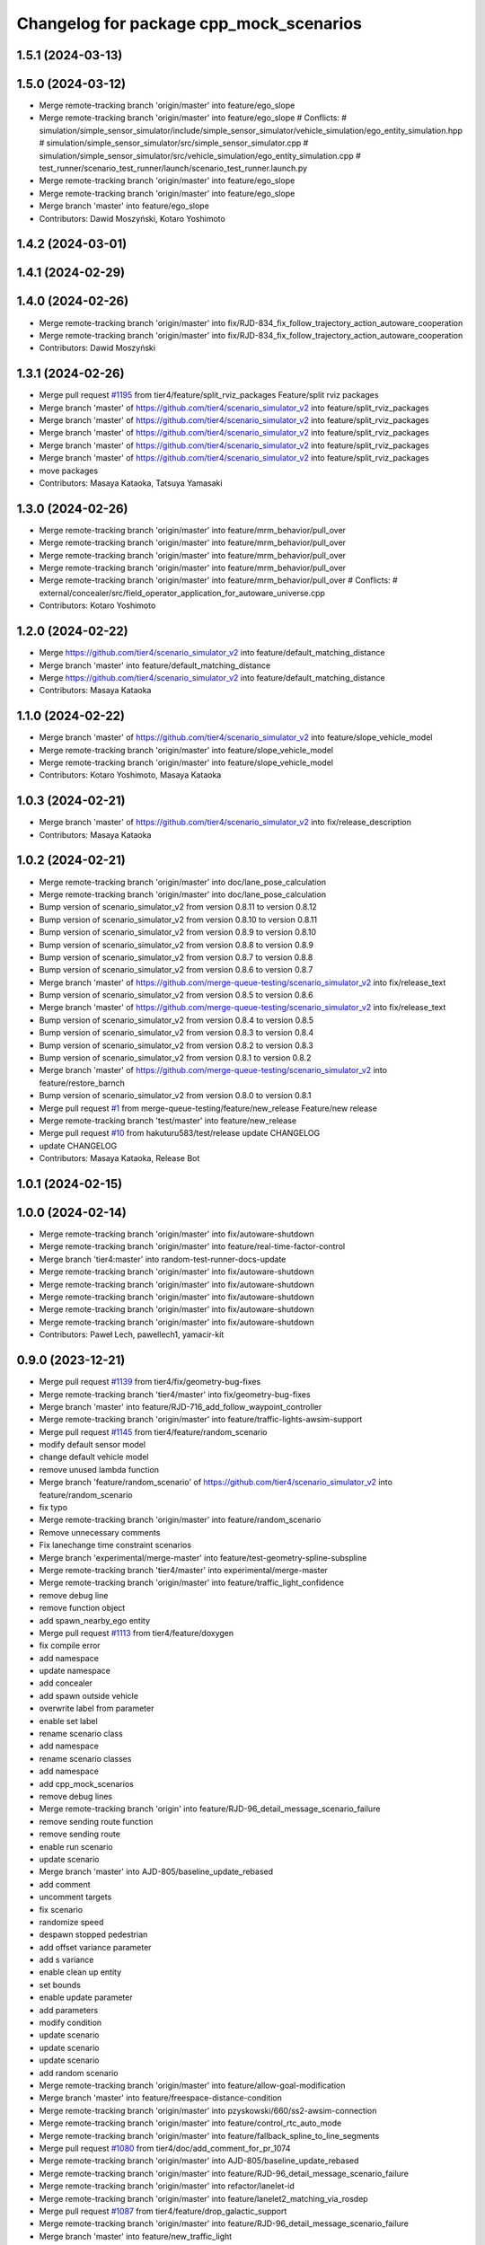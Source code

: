 ^^^^^^^^^^^^^^^^^^^^^^^^^^^^^^^^^^^^^^^^
Changelog for package cpp_mock_scenarios
^^^^^^^^^^^^^^^^^^^^^^^^^^^^^^^^^^^^^^^^

1.5.1 (2024-03-13)
------------------

1.5.0 (2024-03-12)
------------------
* Merge remote-tracking branch 'origin/master' into feature/ego_slope
* Merge remote-tracking branch 'origin/master' into feature/ego_slope
  # Conflicts:
  #	simulation/simple_sensor_simulator/include/simple_sensor_simulator/vehicle_simulation/ego_entity_simulation.hpp
  #	simulation/simple_sensor_simulator/src/simple_sensor_simulator.cpp
  #	simulation/simple_sensor_simulator/src/vehicle_simulation/ego_entity_simulation.cpp
  #	test_runner/scenario_test_runner/launch/scenario_test_runner.launch.py
* Merge remote-tracking branch 'origin/master' into feature/ego_slope
* Merge remote-tracking branch 'origin/master' into feature/ego_slope
* Merge branch 'master' into feature/ego_slope
* Contributors: Dawid Moszyński, Kotaro Yoshimoto

1.4.2 (2024-03-01)
------------------

1.4.1 (2024-02-29)
------------------

1.4.0 (2024-02-26)
------------------
* Merge remote-tracking branch 'origin/master' into fix/RJD-834_fix_follow_trajectory_action_autoware_cooperation
* Merge remote-tracking branch 'origin/master' into fix/RJD-834_fix_follow_trajectory_action_autoware_cooperation
* Contributors: Dawid Moszyński

1.3.1 (2024-02-26)
------------------
* Merge pull request `#1195 <https://github.com/tier4/scenario_simulator_v2/issues/1195>`_ from tier4/feature/split_rviz_packages
  Feature/split rviz packages
* Merge branch 'master' of https://github.com/tier4/scenario_simulator_v2 into feature/split_rviz_packages
* Merge branch 'master' of https://github.com/tier4/scenario_simulator_v2 into feature/split_rviz_packages
* Merge branch 'master' of https://github.com/tier4/scenario_simulator_v2 into feature/split_rviz_packages
* Merge branch 'master' of https://github.com/tier4/scenario_simulator_v2 into feature/split_rviz_packages
* Merge branch 'master' of https://github.com/tier4/scenario_simulator_v2 into feature/split_rviz_packages
* move packages
* Contributors: Masaya Kataoka, Tatsuya Yamasaki

1.3.0 (2024-02-26)
------------------
* Merge remote-tracking branch 'origin/master' into feature/mrm_behavior/pull_over
* Merge remote-tracking branch 'origin/master' into feature/mrm_behavior/pull_over
* Merge remote-tracking branch 'origin/master' into feature/mrm_behavior/pull_over
* Merge remote-tracking branch 'origin/master' into feature/mrm_behavior/pull_over
* Merge remote-tracking branch 'origin/master' into feature/mrm_behavior/pull_over
  # Conflicts:
  #	external/concealer/src/field_operator_application_for_autoware_universe.cpp
* Contributors: Kotaro Yoshimoto

1.2.0 (2024-02-22)
------------------
* Merge https://github.com/tier4/scenario_simulator_v2 into feature/default_matching_distance
* Merge branch 'master' into feature/default_matching_distance
* Merge https://github.com/tier4/scenario_simulator_v2 into feature/default_matching_distance
* Contributors: Masaya Kataoka

1.1.0 (2024-02-22)
------------------
* Merge branch 'master' of https://github.com/tier4/scenario_simulator_v2 into feature/slope_vehicle_model
* Merge remote-tracking branch 'origin/master' into feature/slope_vehicle_model
* Merge remote-tracking branch 'origin/master' into feature/slope_vehicle_model
* Contributors: Kotaro Yoshimoto, Masaya Kataoka

1.0.3 (2024-02-21)
------------------
* Merge branch 'master' of https://github.com/tier4/scenario_simulator_v2 into fix/release_description
* Contributors: Masaya Kataoka

1.0.2 (2024-02-21)
------------------
* Merge remote-tracking branch 'origin/master' into doc/lane_pose_calculation
* Merge remote-tracking branch 'origin/master' into doc/lane_pose_calculation
* Bump version of scenario_simulator_v2 from version 0.8.11 to version 0.8.12
* Bump version of scenario_simulator_v2 from version 0.8.10 to version 0.8.11
* Bump version of scenario_simulator_v2 from version 0.8.9 to version 0.8.10
* Bump version of scenario_simulator_v2 from version 0.8.8 to version 0.8.9
* Bump version of scenario_simulator_v2 from version 0.8.7 to version 0.8.8
* Bump version of scenario_simulator_v2 from version 0.8.6 to version 0.8.7
* Merge branch 'master' of https://github.com/merge-queue-testing/scenario_simulator_v2 into fix/release_text
* Bump version of scenario_simulator_v2 from version 0.8.5 to version 0.8.6
* Merge branch 'master' of https://github.com/merge-queue-testing/scenario_simulator_v2 into fix/release_text
* Bump version of scenario_simulator_v2 from version 0.8.4 to version 0.8.5
* Bump version of scenario_simulator_v2 from version 0.8.3 to version 0.8.4
* Bump version of scenario_simulator_v2 from version 0.8.2 to version 0.8.3
* Bump version of scenario_simulator_v2 from version 0.8.1 to version 0.8.2
* Merge branch 'master' of https://github.com/merge-queue-testing/scenario_simulator_v2 into feature/restore_barnch
* Bump version of scenario_simulator_v2 from version 0.8.0 to version 0.8.1
* Merge pull request `#1 <https://github.com/tier4/scenario_simulator_v2/issues/1>`_ from merge-queue-testing/feature/new_release
  Feature/new release
* Merge remote-tracking branch 'test/master' into feature/new_release
* Merge pull request `#10 <https://github.com/tier4/scenario_simulator_v2/issues/10>`_ from hakuturu583/test/release
  update CHANGELOG
* update CHANGELOG
* Contributors: Masaya Kataoka, Release Bot

1.0.1 (2024-02-15)
------------------

1.0.0 (2024-02-14)
------------------
* Merge remote-tracking branch 'origin/master' into fix/autoware-shutdown
* Merge remote-tracking branch 'origin/master' into feature/real-time-factor-control
* Merge branch 'tier4:master' into random-test-runner-docs-update
* Merge remote-tracking branch 'origin/master' into fix/autoware-shutdown
* Merge remote-tracking branch 'origin/master' into fix/autoware-shutdown
* Merge remote-tracking branch 'origin/master' into fix/autoware-shutdown
* Merge remote-tracking branch 'origin/master' into fix/autoware-shutdown
* Merge remote-tracking branch 'origin/master' into fix/autoware-shutdown
* Contributors: Paweł Lech, pawellech1, yamacir-kit

0.9.0 (2023-12-21)
------------------
* Merge pull request `#1139 <https://github.com/tier4/scenario_simulator_v2/issues/1139>`_ from tier4/fix/geometry-bug-fixes
* Merge remote-tracking branch 'tier4/master' into fix/geometry-bug-fixes
* Merge branch 'master' into feature/RJD-716_add_follow_waypoint_controller
* Merge remote-tracking branch 'origin/master' into feature/traffic-lights-awsim-support
* Merge pull request `#1145 <https://github.com/tier4/scenario_simulator_v2/issues/1145>`_ from tier4/feature/random_scenario
* modify default sensor model
* change default vehicle model
* remove unused lambda function
* Merge branch 'feature/random_scenario' of https://github.com/tier4/scenario_simulator_v2 into feature/random_scenario
* fix typo
* Merge remote-tracking branch 'origin/master' into feature/random_scenario
* Remove unnecessary comments
* Fix lanechange time constraint scenarios
* Merge branch 'experimental/merge-master' into feature/test-geometry-spline-subspline
* Merge remote-tracking branch 'tier4/master' into experimental/merge-master
* Merge remote-tracking branch 'origin/master' into feature/traffic_light_confidence
* remove debug line
* remove function object
* add spawn_nearby_ego entity
* Merge pull request `#1113 <https://github.com/tier4/scenario_simulator_v2/issues/1113>`_ from tier4/feature/doxygen
* fix compile error
* add namespace
* update namespace
* add concealer
* add spawn outside vehicle
* overwrite label from parameter
* enable set label
* rename scenario class
* add namespace
* rename scenario classes
* add namespace
* add cpp_mock_scenarios
* remove debug lines
* Merge remote-tracking branch 'origin' into feature/RJD-96_detail_message_scenario_failure
* remove sending route function
* remove sending route
* enable run scenario
* update scenario
* Merge branch 'master' into AJD-805/baseline_update_rebased
* add comment
* uncomment targets
* fix scenario
* randomize speed
* despawn stopped pedestrian
* add offset variance parameter
* add s variance
* enable clean up entity
* set bounds
* enable update parameter
* add parameters
* modify condition
* update scenario
* update scenario
* update scenario
* add random scenario
* Merge remote-tracking branch 'origin/master' into feature/allow-goal-modification
* Merge branch 'master' into feature/freespace-distance-condition
* Merge remote-tracking branch 'origin/master' into pzyskowski/660/ss2-awsim-connection
* Merge remote-tracking branch 'origin/master' into feature/control_rtc_auto_mode
* Merge remote-tracking branch 'origin/master' into feature/fallback_spline_to_line_segments
* Merge pull request `#1080 <https://github.com/tier4/scenario_simulator_v2/issues/1080>`_ from tier4/doc/add_comment_for_pr_1074
* Merge remote-tracking branch 'origin/master' into AJD-805/baseline_update_rebased
* Merge remote-tracking branch 'origin/master' into feature/RJD-96_detail_message_scenario_failure
* Merge remote-tracking branch 'origin/master' into refactor/lanelet-id
* Merge remote-tracking branch 'origin/master' into feature/lanelet2_matching_via_rosdep
* Merge pull request `#1087 <https://github.com/tier4/scenario_simulator_v2/issues/1087>`_ from tier4/feature/drop_galactic_support
* Merge remote-tracking branch 'origin/master' into feature/RJD-96_detail_message_scenario_failure
* Merge branch 'master' into feature/new_traffic_light
* Merge remote-tracking branch 'origin/master' into feature/allow-goal-modification
* Merge remote-tracking branch 'origin/master' into feature/traffic_simulator/follow-trajectory-action-3
* Merge remote-tracking branch 'origin/master' into feature/fallback_spline_to_line_segments
* remove workbound for galactic
* Merge remote-tracking branch 'origin/master' into feature/allow-goal-modification
* Merge remote-tracking branch 'origin/master' into feature/new_traffic_light
* Merge remote-tracking branch 'origin/master' into feature/traffic_simulator/follow-trajectory-action-3
* Merge remote-tracking branch 'origin/master' into feature/fallback_spline_to_line_segments
* add comment about PR `#1074 <https://github.com/tier4/scenario_simulator_v2/issues/1074>`_
* Merge remote-tracking branch 'origin/master' into feature/RJD-96_detail_message_scenario_failure
* Merge remote-tracking branch 'origin/master' into feature/fallback_spline_to_line_segments
* Merge remote-tracking branch 'origin/master' into feature/allow-goal-modification
* Merge remote-tracking branch 'origin/master' into feature/new_traffic_light
* Merge remote-tracking branch 'origin/master' into feature/RJD-96_detail_message_scenario_failure
* Merge remote-tracking branch 'origin/master' into feature/new_traffic_light
* Merge remote-tracking branch 'origin/master' into feature/fallback_spline_to_line_segments
* Merge remote-tracking branch 'origin/master' into feature/allow-goal-modification
* Merge remote-tracking branch 'origin/master' into feature/allow-goal-modification
* Merge remote-tracking branch 'origin/master' into feature/allow-goal-modification
* Merge remote-tracking branch 'origin/master' into feature/allow-goal-modification
* Contributors: Dawid Moszyński, Kotaro Yoshimoto, Lukasz Chojnacki, Masaya Kataoka, Mateusz Palczuk, Michał Kiełczykowski, Paweł Lech, Piotr Zyskowski, Tatsuya Yamasaki, yamacir-kit

0.8.0 (2023-09-05)
------------------
* Merge remote-tracking branch 'origin/master' into ref/RJD-553_restore_repeated_update_entity_status
* Merge pull request `#1074 <https://github.com/tier4/scenario_simulator_v2/issues/1074>`_ from tier4/fix/clock
* Fix some unit tests
* Lipsticks
* Remove member function `SimulationClock::initialize`
* Merge remote-tracking branch 'origin/master' into feature/perception_ground_truth
* Merge remote-tracking branch 'origin/master' into feature/traffic_simulator/follow-trajectory-action-2
* Merge branch 'master' into feature/interpreter/sensor-detection-range
* Merge remote-tracking branch 'origin/master' into ref/RJD-553_restore_repeated_update_entity_status
* Merge pull request `#1018 <https://github.com/tier4/scenario_simulator_v2/issues/1018>`_ from tier4/fix/longitudinal_distance_fixed_master_merged
* Merge remote-tracking branch 'origin/master' into fix/RJD-554_error_run_scenario_in_row
* Merge remote-tracking branch 'origin/master' into ref/RJD-553_restore_repeated_update_entity_status
* Merge branch 'master' into fix/longitudinal_distance_fixed_master_merged
* Merge branch 'master' into feature/interpreter/sensor-detection-range
* Merge remote-tracking branch 'origin/master' into feature/traffic_simulator/follow-trajectory-action
* Canonicalize lanelet pose in cpp_mock_scenarios
* Merge branch 'master_fe8503' into fix/longitudinal_distance_fixed_master_merged
* Merge branch 'master_6789' into fix/longitudinal_distance_fixed_master_merged
* Merge branch 'master_4284' into fix/longitudinal_distance_fixed_master_merged
* cleanup code
* Merge remote-tracking branch 'origin/master' into fix/longitudinal_distance
* apply reformat
* rename data type
* apply format in mock
* Merge remote-tracking branch 'origin/master' into fix/longitudinal_distance
* rename data type
* apply format
* add namespace
* fix follow lane action
* fix compile errors in mock scenarios
* remove glog
* add glog to the mock scenario
* Merge remote-tracking branch 'origin' into fix/longitudinal_distance
* Merge remote-tracking branch 'origin/master' into fix/longitudinal_distance
* Merge remote-tracking branch 'origin/master' into fix/longitudinal_distance
* Merge branch 'master' of https://github.com/tier4/scenario_simulator_v2 into fix/longitudinal_distance
* fix compile error
* fix get longitudinal distance logic
* Merge branch 'master' of https://github.com/tier4/scenario_simulator_v2 into fix/longitudinal_distance
* Contributors: Dawid Moszyński, Kotaro Yoshimoto, Lukasz Chojnacki, Masaya Kataoka, kyoichi-sugahara, yamacir-kit

0.7.0 (2023-07-26)
------------------
* moved vehicle simulation to simple sensor simulator
* traffic light test (to be reverted)
* Merge remote-tracking branch 'tier/master' into pzyskowski/660/zmq-interface-change-impl
* Merge remote-tracking branch 'tier/master' into pzyskowski/660/ego-entity-split
* Merge remote-tracking branch 'tier4/master' into pzyskowski/660/ego-entity-split
* Merge remote-tracking branch 'origin/master' into feature/traffic_simulator/follow-trajectory-action
* Merge branch 'master' into feature/rtc_custom_command_action
* Merge pull request `#1011 <https://github.com/tier4/scenario_simulator_v2/issues/1011>`_ from tier4/feature/do_nothing_plugin
* fix comment
* fix cmake lint error
* remove unused white line
* add description for test case
* add test case for loading do_nothing plugin
* Merge remote-tracking branch 'tier/master' into pzyskowski/660/zmq-interface-change
* Merge remote-tracking branch 'origin/master' into feature/traffic_simulator/follow-trajectory-action
* Merge remote-tracking branch 'origin/master' into fix/get_s_value
* Merge remote-tracking branch 'tier4/master' into pzyskowski/660/ego-entity-split
* Merge pull request `#1004 <https://github.com/tier4/scenario_simulator_v2/issues/1004>`_ from tier4/feat/v2i_custom_command_action
* Merge remote-tracking branch 'origin/master' into feature/traffic_simulator/follow-trajectory-action
* Merge branch 'pzyskowski/660/ego-entity-split' into pzyskowski/660/zmq-interface-change
* Merge remote-tracking branch 'origin/master' into feat/v2i_custom_command_action
* refactor(traffic_simulator): forward getTrafficLights function to each type of traffic lights
* Merge remote-tracking branch 'tier/master' into pzyskowski/660/ego-entity-split
* Merge remote-tracking branch 'origin/master' into feature/interpreter/fault-injection
* Merge remote-tracking branch 'origin/master' into fix/get_s_value
* Merge remote-tracking branch 'origin/master' into feature/traffic_simulator/follow-trajectory-action
* Merge branch 'pzyskowski/660/concealer-split' into pzyskowski/660/ego-entity-split
* Merge remote-tracking branch 'tier/master' into pzyskowski/660/concealer-split
* Merge remote-tracking branch 'origin/master' into feature/traffic_simulator/follow-trajectory-action
* Merge remote-tracking branch 'tier/master' into pzyskowski/660/concealer-split
* Merge remote-tracking branch 'origin/master' into feature/traffic_simulator/follow-trajectory-action
* Merge remote-tracking branch 'origin/master' into feature/traffic_simulator/follow-trajectory-action
* Merge remote-tracking branch 'origin/master' into feature/traffic_simulator/follow-trajectory-action
* Merge remote-tracking branch 'origin/master' into feature/traffic_simulator/follow-trajectory-action
* Contributors: Dawid Moszyński, Kotaro Yoshimoto, Masaya Kataoka, Piotr Zyskowski, yamacir-kit

0.6.8 (2023-05-09)
------------------
* Merge pull request `#979 <https://github.com/tier4/scenario_simulator_v2/issues/979>`_ from RobotecAI/ref/AJD-696_clean_up_metics_traffic_sim
* Merge remote-tracking branch 'origin/master' into ref/AJD-696_clean_up_metics_traffic_sim
* Merge pull request `#894 <https://github.com/tier4/scenario_simulator_v2/issues/894>`_ from tier4/fix/cleanup_code
* ref(cpp_mock_scenarios): remove metrics
* Merge remote-tracking branch 'origin/master' into clean-dicts
* ref(cpp_mock_scenarios): remove metrics
* ref(traffic_sim): remove metrics except out_of_range
* Merge remote-tracking branch 'origin/master' into emergency-state/backwardcompatibility-1
* Merge remote-tracking branch 'origin/master' into feature/add_setgoalposes_api
* Merge remote-tracking branch 'origin/master' into fix/cleanup_code
* Merge remote-tracking branch 'origin/master' into feature/interpreter/license_and_properties
* Merge remote-tracking branch 'origin/master' into feature/interpreter/alive-monitoring
* Merge remote-tracking branch 'origin/master' into feature/interpreter/user-defined-value-condition
* Merge branch 'master' into feature/noise_lost_object
* Merge pull request `#955 <https://github.com/tier4/scenario_simulator_v2/issues/955>`_ from tier4/mock-build-switching
* Merge remote-tracking branch 'origin/master' into feature/interpreter/license_and_properties
* remove WITH_INTEGRATION_TEST option
* feat(mock/CMake): add build switch
* Merge branch 'master' into feature/noise_lost_object
* Merge pull request `#951 <https://github.com/tier4/scenario_simulator_v2/issues/951>`_ from tier4/fix/warnings
* Merge branch 'master' into import/universe-2437
* Merge remote-tracking branch 'origin/master' into fix/warnings
* Merge pull request `#858 <https://github.com/tier4/scenario_simulator_v2/issues/858>`_ from tier4/feature/traveled_distance_as_api
* add distance mock
* Merge remote-tracking branch 'origin/master' into feature/traveled_distance_as_api
* Change boost::optional to std::optional
* Merge remote-tracking branch 'origin/master' into fix/cleanup_code
* Merge remote-tracking branch 'origin/master' into feature/interpreter/user-defined-value-condition
* Merge remote-tracking branch 'origin/master' into feature/interpreter/alive-monitoring
* Merge remote-tracking branch 'origin/master' into feature/add_setgoalposes_api
* remove C++ warnings
* Merge pull request `#945 <https://github.com/tier4/scenario_simulator_v2/issues/945>`_ from tier4/feature/get_lateral_distance
* Merge remote-tracking branch 'origin/master' into emergency-state/backward-compatibility
* update test cases
* add test case
* Merge remote-tracking branch 'origin/master' into fix/cleanup_code
* Merge remote-tracking branch 'origin/master' into feature/traveled_distance_as_api
* Merge branch 'master' into feature/simple_noise_simulator
* Merge remote-tracking branch 'origin/master' into feature/add_setgoalposes_api
* Merge remote-tracking branch 'origin/master' into feature/interpreter/user-defined-value-condition
* Merge remote-tracking branch 'origin/master' into feature/empty/parameter_value_distribution-fixed
* Merge pull request `#909 <https://github.com/tier4/scenario_simulator_v2/issues/909>`_ from tier4/feature/jerk_planning
* Merge remote-tracking branch 'origin/master' into feature/empty/parameter_value_distribution-fixed
* Merge remote-tracking branch 'origin/master' into feature/add_setgoalposes_api
* Merge remote-tracking branch 'origin/feature/jerk_planning' into feature/interpreter/speed-profile-action
* add checking transition step for avoiding infinite loop
* fix scenario
* add new scenario
* remove debug line
* check target speed reached first
* Merge remote-tracking branch 'origin/master' into feature/improve_occupancy_grid_algorithm
* Merge remote-tracking branch 'origin/master' into fix/cleanup_code
* Merge remote-tracking branch 'origin/master' into feature/interpreter/user-defined-value-condition
* Merge branch 'master' of https://github.com/tier4/scenario_simulator_v2 into feature/jerk_planning
* configure scenario
* configure request_speed_change_relative scenario
* configure request space change relative scenario
* configure merge_left scenario
* configure scenario
* enable check twist acceleration
* fix stop line mergin
* fix momenaty stop scenario
* fix calculate stop distance function
* add getRunningDistance function
* fix speed planning logic
* fix relative logic
* fix loop
* fix getCurrentTwist function
* add AUTO shape
* remove debug line
* enable run planing jerk
* fix plan function
* Merge remote-tracking branch 'origin/master' into fix/cleanup_code
* Merge remote-tracking branch 'origin/master' into feature/improve_occupancy_grid_algorithm
* add getQuadraticAccelerationDuration function
* add debug lines
* add check
* enable calculate jerk
* modify argument
* update mock
* fix jerk planning logic
* modify default value
* add default value
* add setter for acceleration/deceleration rate
* Merge remote-tracking branch 'origin/master' into feature/interpreter/user-defined-value-condition
* Replace boost::optional with std::optional
* Merge remote-tracking branch 'origin/master' into feature/improve_occupancy_grid_algorithm
* Merge branch 'master' into feature/improve_occupancy_grid_algorithm
* Merge branch 'master' into feature/traveled_distance_as_api
* Remove unnecessary scenario test
* remove `TraveledDistanceScenario` from `cpp_mock_scenarios`
* Remove TraveledDistanceMetric
* Merge branch 'master' into fix_wrong_merge
* Merge branch 'master' of https://github.com/tier4/scenario_simulator_v2 into feature/use_job_in_standstill_duration
* Merge branch 'master' of https://github.com/tier4/scenario_simulator_v2 into feature/use_job_in_standstill_duration
* Merge branch 'feature/reset_acecel_in_request_speed_change' of https://github.com/tier4/scenario_simulator_v2 into feature/use_job_in_standstill_duration
* Contributors: Dawid Moszyński, Kotaro Yoshimoto, Masaya Kataoka, MasayaKataoka, Shota Minami, Tatsuya Yamasaki, hrjp, kyoichi-sugahara, yamacir-kit

0.6.7 (2022-11-17)
------------------
* Merge remote-tracking branch 'origin/master' into feature/empty/parameter_value_distribution
* Merge remote-tracking branch 'origin/master' into fix/shifted_bounding_box
* Merge remote-tracking branch 'origin/master' into feature/traffic_simulator/behavior-parameter
* Merge pull request `#901 <https://github.com/tier4/scenario_simulator_v2/issues/901>`_ from tier4/feature/speed_action_with_time
* fix entity name
* add test scenario for relative
* add test scenario for time constraint
* Merge branch 'fix/interpreter/custom_command_action' into feature/interpreter/priority
* Merge branch 'master' into fix/interpreter/custom_command_action
* Merge branch 'master' into feature/bt_auto_ros_ports
* Merge pull request `#898 <https://github.com/tier4/scenario_simulator_v2/issues/898>`_ from tier4/feature/interpreter/speed-profile-action
* Rename `DriverModel` to `BehaviorParameter`
* Merge remote-tracking branch 'origin/master' into fix/service-request-until-success
* Merge pull request `#896 <https://github.com/tier4/scenario_simulator_v2/issues/896>`_ from tier4/refactor/traffic_simulator/spawn
* Update API::spawn (VehicleEntity) to receive position
* Update `API::spawn` (PedestrianEntity) to receive position
* Merge remote-tracking branch 'origin/master' into feature/parameter_value_distribution
* Update `API::spawn` (MiscObjectEntity) to receive position
* Merge branch 'master' into feature/interpreter/priority
* Merge remote-tracking branch 'origin/master' into fix/service-request-until-success
* Merge remote-tracking branch 'origin/master' into feature/concealer/acceleration
* Merge pull request `#823 <https://github.com/tier4/scenario_simulator_v2/issues/823>`_ from tier4/feature/start_npc_logic_api
* Merge remote-tracking branch 'origin/master' into fix/service-request-until-success
* Merge remote-tracking branch 'origin/master' into feature/start_npc_logic_api
* Merge branch 'master' of https://github.com/tier4/scenario_simulator_v2 into fix/simple_sensor_simulator/fast_occupancy_grid
* Merge remote-tracking branch 'origin/master' into fix/ci_catch_rosdep_error
* Merge remote-tracking branch 'origin/master' into fix/ci_catch_rosdep_error
* Merge branch 'master' into fix/simple_sensor_simulator/fast_occupancy_grid
* remove boost::optional value
* Merge branch 'master' of https://github.com/tier4/scenario_simulator_v2 into feature/start_npc_logic_api
* Merge branch 'master' of https://github.com/tier4/scenario_simulator_v2 into feature/start_npc_logic_api
* Contributors: Kotaro Yoshimoto, Masaya Kataoka, MasayaKataoka, Piotr Zyskowski, Shota Minami, Tatsuya Yamasaki, kyabe2718, yamacir-kit

0.6.6 (2022-08-30)
------------------
* Merge pull request `#854 <https://github.com/tier4/scenario_simulator_v2/issues/854>`_ from tier4/feature/remove_simple_metrics
* remove `Collision` and `StandstillDuration` from `cpp_mock_scenarios`
* Remove CollisionMetric and StandstillMetric
* Remove CollisionMetric and StandstillMetric
* Merge remote-tracking branch 'origin/master' into fix/interpreter/transition_assertion
* Merge remote-tracking branch 'tier/master' into fix/concealer-dangling-reference
* Merge remote-tracking branch 'tier/master' into fix/obstacle_detection_raycaster
* Merge pull request `#836 <https://github.com/tier4/scenario_simulator_v2/issues/836>`_ from tier4/fix/trajectory_offset
* add getLaneletPose API
* fix problems in trajectory offset
* rename scenario
* Merge remote-tracking branch 'origin/master' into fix/interpreter/transition_assertion
* Merge remote-tracking branch 'origin/master' into feature/openscenario/non_instantaneous_actions
* Merge remote-tracking branch 'origin/master' into feature/autoware/request-to-cooperate
* Merge remote-tracking branch 'origin/master' into fix/stop_position
* Merge pull request `#821 <https://github.com/tier4/scenario_simulator_v2/issues/821>`_ from tier4/feature/linelint
* fix lint error
* Merge https://github.com/tier4/scenario_simulator_v2 into feature/geometry_lib
* Merge https://github.com/tier4/scenario_simulator_v2 into feature/geometry_lib
* Merge pull request `#805 <https://github.com/tier4/scenario_simulator_v2/issues/805>`_ from tier4/doc/4th-improvement
* Merge remote-tracking branch 'origin/master' into feature/autoware/request-to-cooperate
* Fix spells
* Merge https://github.com/tier4/scenario_simulator_v2 into feature/geometry_lib
* Merge remote-tracking branch 'origin/master' into doc/4th-improvement
* Merge remote-tracking branch 'origin/master' into feature/openscenario/non_instantaneous_actions
* Merge remote-tracking branch 'origin/master' into refactor/interpreter/simulator-core
* Merge branch 'master' of https://github.com/tier4/scenario_simulator.auto into feature/geometry_lib
* Merge branch 'master' of https://github.com/tier4/scenario_simulator.auto into feature/get_relative_pose_with_lane_pose
* Merge remote-tracking branch 'origin/master' into refactor/interpreter/simulator-core
* Merge remote-tracking branch 'origin/master' into doc/4th-improvement
* Merge remote-tracking branch 'origin/master' into refactor/interpreter/simulator-core
* Merge remote-tracking branch 'origin/master' into doc/4th-improvement
* Contributors: Kotaro Yoshimoto, Masaya Kataoka, MasayaKataoka, Piotr Zyskowski, Shota Minami, Tatsuya Yamasaki, kyabe2718, yamacir-kit

0.6.5 (2022-06-16)
------------------
* Merge pull request `#793 <https://github.com/tier4/scenario_simulator_v2/issues/793>`_ from tier4/fix/build-error-humble
* Merge branch 'master' into fix/build-error-humble
* Merge remote-tracking branch 'origin/master' into feature/change_engage_api_name
* Merge pull request `#807 <https://github.com/tier4/scenario_simulator_v2/issues/807>`_ from tier4/feature/get_distance_to_lane_bound
* fix(cpp_mock_scenarios): modify build error in both galactic and humble
* modify scenario
* modify test scenario
* modify scenario
* add new scenario
* add getDistanceToLaneBound function
* Merge branch 'master' into feature/change_engage_api_name
* Merge remote-tracking branch 'origin/master' into refactor/concealer/virtual-functions
* Merge pull request `#778 <https://github.com/tier4/scenario_simulator_v2/issues/778>`_ from tier4/feature/zmqpp_vendor
* Merge branch 'master' of https://github.com/tier4/scenario_simulator_v2 into feature/occupancy_grid_sensor
* Merge pull request `#791 <https://github.com/tier4/scenario_simulator_v2/issues/791>`_ from tier4/doc/arrange_docs_and_fix_copyright
* Fix Licence
* Merge branch 'master' into fix/interpreter/missing_autoware_launch
* modify CMakeLists.txt
* Merge remote-tracking branch 'origin/master' into feature/interpreter/instantaneously-transition
* Merge branch 'tier4:master' into AJD-331-optimization-2nd-stage
* Merge remote-tracking branch 'origin/master' into fix/interpreter/missing_autoware_launch
* Merge remote-tracking branch 'origin/master' into feature/emergency_state_for_fault_injection
* Merge branch 'master' into AJD-331-optimization-2nd-stage
* Merge remote-tracking branch 'origin/master' into feature/interpreter/instantaneously-transition
* Merge branch 'master' into AJD-331-optimization-2nd-stage
* Merge branch 'master' into fix/interpreter/missing_autoware_launch
* Merge branch 'master' into fix/interpreter/missing_autoware_launch
* Merge branch 'tier4:master' into AJD-331-optimization-2nd-stage
* Contributors: Daisuke Nishimatsu, Daniel Marczak, Kotaro Yoshimoto, Masaya Kataoka, MasayaKataoka, Tatsuya Yamasaki, Yuma Nihei, kyabe2718, yamacir-kit

0.6.4 (2022-04-26)
------------------
* Merge remote-tracking branch 'origin/master' into AJD-345-random_test_runner_with_autoware_universe
* Merge branch 'master' of https://github.com/tier4/scenario_simulator_v2 into feature/speed_up_get_length
* Merge remote-tracking branch 'origin/master' into feature/traffic_simulator/traffic_light
* Merge pull request `#752 <https://github.com/tier4/scenario_simulator_v2/issues/752>`_ from tier4/feature/reset_acecel_in_request_speed_change
* remove unused if line in scenario
* Merge branch 'master' of https://github.com/tier4/scenario_simulator_v2 into feature/reset_acecel_in_request_speed_change
* Merge pull request `#740 <https://github.com/tier4/scenario_simulator_v2/issues/740>`_ from tier4/refactor/traffic_simulator/traffic_light_manager
* remove debug lines
* remove debug line
* Merge remote-tracking branch 'origin/master' into refactor/traffic_simulator/traffic_light_manager
* Switch struct `TrafficLight` to experimental version
* Merge pull request `#749 <https://github.com/tier4/scenario_simulator_v2/issues/749>`_ from tier4/feature/job_system
* add test scenario
* Merge branch 'master' into fix/interpreter/interrupt
* Merge branch 'tier4:master' into AJD-331-make-zmq-client-work-through-network
* Merge branch 'tier4:master' into feature/awf_universe_instruction
* Merge branch 'tier4:master' into AJD-345-random_test_runner_with_autoware_universe
* Remove member function `setTrafficLightManager::set(Arrow|Color)Phase`
* Merge branch 'master' of https://github.com/tier4/scenario_simulator_v2 into fix/waypoint_height
* Merge pull request `#733 <https://github.com/tier4/scenario_simulator_v2/issues/733>`_ from tier4/feature/improve_ego_lane_matching
* Merge branch 'tier4:master' into AJD-331-make-zmq-client-work-through-network
* Merge branch 'master' into fix/interpreter/interrupt
* change coordinate
* change goal position
* Merge branch 'tier4:master' into AJD-331-optimization
* Merge branch 'master' of https://github.com/tier4/scenario_simulator_v2 into fix/waypoint_height
* Merge branch 'master' of https://github.com/tier4/scenario_simulator_v2 into feature/ignore_raycast_result
* Merge branch 'master' into feature/interpreter/reader
* Merge pull request `#726 <https://github.com/tier4/scenario_simulator_v2/issues/726>`_ from tier4/feature/semantics
* rename data field
* fix compile error in catalog
* Merge branch 'master' of https://github.com/tier4/scenario_simulator_v2 into feature/ignore_raycast_result
* rename to subtype
* Merge remote-tracking branch 'origin/master' into refactor/interpreter/storyboard-element
* Merge branch 'tier4:master' into AJD-345-random_test_runner_with_autoware_universe
* Merge branch 'tier4:master' into AJD-331-optimization
* Merge branch 'master' into AJD-345-random_test_runner_with_autoware_universe
* Revert "[TMP] meassure update time"
* [TMP] meassure update time
* Contributors: Daniel Marczak, Masaya Kataoka, MasayaKataoka, Tatsuya Yamasaki, Wojciech Jaworski, danielm1405, kyabe2718, yamacir-kit

0.6.3 (2022-03-09)
------------------
* Merge branch 'master' of https://github.com/tier4/scenario_simulator_v2 into fix/idead_steer_acc_geard
* Merge pull request `#696 <https://github.com/tier4/scenario_simulator_v2/issues/696>`_ from tier4/dependency/remove-autoware-auto
  Dependency/remove autoware auto
* Remove macro identifier `SCENARIO_SIMULATOR_V2_BACKWARD_COMPATIBLE_TO_AWF_AUTO`
* Merge remote-tracking branch 'origin/master' into dependency/remove-architecture-proposal
* Merge branch 'master' into fix/interpreter/lifecycle
* Merge remote-tracking branch 'origin/master' into dependency/remove-architecture-proposal
* Merge remote-tracking branch 'origin/master' into dependency/remove-architecture-proposal
* Merge remote-tracking branch 'origin/master' into dependency/remove-architecture-proposal
* Contributors: MasayaKataoka, Tatsuya Yamasaki, kyabe2718, yamacir-kit

0.6.2 (2022-01-20)
------------------
* Merge pull request `#671 <https://github.com/tier4/scenario_simulator_v2/issues/671>`_ from tier4/fix/lane_change_trajectory_shape
* update scenario
* Merge pull request `#670 <https://github.com/tier4/scenario_simulator_v2/issues/670>`_ from tier4/feature/request_speed_change_in_pedestrian
* Merge branch 'feature/request_speed_change_in_pedestrian' of https://github.com/tier4/scenario_simulator_v2 into fix/lane_change_trajectory_shape
* Merge remote-tracking branch 'origin/master' into feature/interpreter/lane-change-action
* enable set acceleration while walk straight state
* change speed linear in walk straight scenario
* remove debug message
* configure test scenario
* fix problem in passing driver model in pedestrian behavior plugin
* modify testcase and update release note
* Merge pull request `#669 <https://github.com/tier4/scenario_simulator_v2/issues/669>`_ from tier4/refactor/add_speed_change_namespace
* rename functions
* add speed_change namespace
* Merge remote-tracking branch 'origin/master' into feature/interpreter/speed-action
* Merge pull request `#664 <https://github.com/tier4/scenario_simulator_v2/issues/664>`_ from tier4/feature/lateral_velocity_constraint
* update test scenario
* add new test case
* enable change adaptive parameters
* add new test scenario
* modify scenario
* add test case for time constraint
* remove unused line
* update test scenario
* modify test scenario
* Merge pull request `#662 <https://github.com/tier4/scenario_simulator_v2/issues/662>`_ from tier4/fix/rename_trajectory
* rename data field and remove unused field
* Merge pull request `#661 <https://github.com/tier4/scenario_simulator_v2/issues/661>`_ from tier4/feature/lane_change_trajectory_shape
* Merge pull request `#654 <https://github.com/tier4/scenario_simulator_v2/issues/654>`_ from tier4/feature/request_relative_speed_change
* apply reformat
* remove debug line and modify scenario
* Merge branch 'feature/request_relative_speed_change' of https://github.com/tier4/scenario_simulator_v2 into feature/lane_change_trajectory_shape
* Merge branch 'feature/request_relative_speed_change' of https://github.com/tier4/scenario_simulator_v2 into feature/request_relative_speed_change
* Merge branch 'master' of https://github.com/tier4/scenario_simulator_v2 into feature/request_relative_speed_change
* Merge branch 'master' into matsuura/feature/add-time-to-panel
* Merge remote-tracking branch 'origin/master' into feature/traffic_simulator/vehicle_model
* Merge pull request `#659 <https://github.com/tier4/scenario_simulator_v2/issues/659>`_ from tier4/release-0.6.1
* add linear lanechange scenario
* merge fix/galactic_build
* add Lane change data types
* modify scenario
* modify test case
* set other status first
* add new test case
* Merge branch 'master' of https://github.com/tier4/scenario_simulator_v2 into matsuura/feature/add-time-to-panel
* pull master
* merge master
* Merge tier4:master
* Contributors: Masaya Kataoka, MasayaKataoka, Tatsuya Yamasaki, Yutaro Matsuura, yamacir-kit

0.6.1 (2022-01-11)
------------------
* remove glog from depends
* add glog and use unique_ptr
* Merge remote-tracking branch 'origin/master' into feature/traffic_simulator/vehicle_model
* Merge pull request `#648 <https://github.com/tier4/scenario_simulator_v2/issues/648>`_ from tier4/feature/request_speed_change
* fix way of calling API
* fix compile error
* update scenario
* modify test case
* add test case
* Merge branch 'master' of https://github.com/tier4/scenario_simulator_v2 into feature/set_acceleration_deceleration
* Merge branch 'master' of https://github.com/tier4/scenario_simulator_v2 into feature/avoid_overwrite_acceleration
* Merge branch 'master' into feature/interpreter/expr
* Merge branch 'master' of https://github.com/tier4/scenario_simulator_v2 into feature/set_acceleration_deceleration
* Merge remote-tracking branch 'origin/master' into feature/avoid_overwrite_acceleration
* Contributors: Masaya Kataoka, MasayaKataoka, Tatsuya Yamasaki, kyabe2718, yamacir-kit

0.6.0 (2021-12-16)
------------------
* Merge pull request `#614 <https://github.com/tier4/scenario_simulator_v2/issues/614>`_ from tier4/use-autoware-auto-msgs
* Merge branch 'master' of https://github.com/tier4/scenario_simulator_v2 into feature/pass_goal_poses_to_the_plugin
* Update CMakeLists to not to reference undefined variable
* Update packages to compile with `awf/autoware_auto_msgs` if flag given
* Contributors: MasayaKataoka, Tatsuya Yamasaki, yamacir-kit

0.5.8 (2021-12-13)
------------------
* Merge remote-tracking branch 'tier/master' into feature/AJD-288-AAP_with_scenario_simulator_instruction
* Merge remote-tracking branch 'origin/master' into refactor/interpreter/reference
* Contributors: Piotr Zyskowski, yamacir-kit

0.5.7 (2021-11-09)
------------------
* Merge pull request `#597 <https://github.com/tier4/scenario_simulator_v2/issues/597>`_ from tier4/refactor/traffic_simulator/spawning
* Merge branch 'master' into feature/interpreter/catalog
* Update `API::spawn` argument order
* Remove meaningless argument `is_ego` from some `spawn` overloads
* Update `API::spawn` to not to apply `setEntityStatus` to rest arguments
* Merge branch 'master' into feature/interpreter/catalog
* Merge branch 'master' into feature/interpreter/catalog
* basic impl
* Merge branch 'master' into feature/interpreter/catalog
* Contributors: Masaya Kataoka, kyabe2718, yamacir-kit

0.5.6 (2021-10-28)
------------------
* Merge branch 'tier4:master' into matsuura/feature/add-icon-to-panel
* Merge branch 'master' of https://github.com/tier4/scenario_simulator_v2 into feature/behavior_debug_marker
* Merge remote-tracking branch 'origin/master' into feature/interpreter/user-defined-value-condition
* Merge branch 'master' of https://github.com/tier4/scenario_simulator_v2 into feature/cleanup_logger
* Merge pull request `#571 <https://github.com/tier4/scenario_simulator_v2/issues/571>`_ from tier4/refactor/rename-message-type
* Rename package `openscenario_msgs` to `traffic_simulator_msgs`
* Merge remote-tracking branch 'origin/master' into feature/interpreter/user-defined-value-condition
* Merge pull request `#566 <https://github.com/tier4/scenario_simulator_v2/issues/566>`_ from tier4/feature/behavior_plugin
* fix depends and LICENSE
* add debug output in mock node
* Merge branch 'master' of https://github.com/tier4/scenario_simulator_v2 into feature/behavior_plugin
* fix plugin macro
* Merge branch 'master' of https://github.com/tier4/scenario_simulator_v2 into feature/behavior_plugin
* Contributors: MasayaKataoka, Tatsuya Yamasaki, Yutaro Matsuura, yamacir-kit

0.5.5 (2021-10-13)
------------------

0.5.4 (2021-10-13)
------------------
* Merge pull request `#557 <https://github.com/tier4/scenario_simulator_v2/issues/557>`_ from tier4/revert/pr_544
* Revert "Merge pull request `#544 <https://github.com/tier4/scenario_simulator_v2/issues/544>`_ from tier4/feature/remove_none_status"
* Merge remote-tracking branch 'origin/master' into feature/autoware/upper-bound-velocity
* Contributors: MasayaKataoka, Tatsuya Yamasaki, yamacir-kit

0.5.3 (2021-10-07)
------------------

0.5.2 (2021-10-06)
------------------
* Merge pull request `#544 <https://github.com/tier4/scenario_simulator_v2/issues/544>`_ from tier4/feature/remove_none_status
* remove debug line
* remove boost::none check
* add spawnEntity function
* rename scenario class
* remove boost none in each metrics
* apply reformat
* remove spawn function without status
* remove unused depend
* Merge remote-tracking branch 'origin/master' into refactor/interpreter/speedup-build
* Merge remote-tracking branch 'origin/master' into refactor/interpreter/speedup-build
* Contributors: MasayaKataoka, Tatsuya Yamasaki, yamacir-kit

0.5.1 (2021-09-30)
------------------
* Merge pull request `#529 <https://github.com/tier4/scenario_simulator_v2/issues/529>`_ from tier4/feature/cpp_mock_scenario_ament_cmake
* pass double variable
* add test cases
* add timeout parameter
* change to comment out
* remove unused function
* remove cargo_delivery map
* add scenario_test_runner to the exec_depend
* add exec depend
* add WITH_INTEGRATION_TEST command
* add traffic_simulation_demo
* update workflow
* modify flag
* enable count number of failure/error/tests in junit
* add some test
* remove time
* enable pass ament_copyright
* add mock test
* enable output junit
* modify launch file
* add cmake function
* Merge remote-tracking branch 'origin/master' into feature/interpreter/fault-injection
* Merge branch 'master' into feature/metrics_get_jerk_from_autoware
* Merge pull request `#502 <https://github.com/tier4/scenario_simulator_v2/issues/502>`_ from RobotecAI/removed_cargo_delivery_dependency
* Merge remote-tracking branch 'origin/master' into feature/interpreter/distance-condition
* Merge pull request `#521 <https://github.com/tier4/scenario_simulator_v2/issues/521>`_ from tier4/feature/collision_metric
* Reorganize private road ele fix osm file
* Reverted adding parameters for cpp scenario node.
* Clang formatting
* Some missing changes in cpp mock scenarios
* Removed cargo_delivery dependency
* Merge pull request `#520 <https://github.com/tier4/scenario_simulator_v2/issues/520>`_ from tier4/feature/standstill_metric
* add test case
* Merge branch 'feature/standstill_metric' of https://github.com/tier4/scenario_simulator_v2 into feature/collision_metric
* add source
* update scenario
* add standstill duration scenario
* enable handle exception while calling updateFrame function
* Merge remote-tracking branch 'origin/master' into feature/interpreter/fault-injection
* Merge remote-tracking branch 'origin/master' into feature/interpreter/add-entity-action
* Merge pull request `#512 <https://github.com/tier4/scenario_simulator_v2/issues/512>`_ from tier4/feature/test_entity
* change lanelet id
* modify scenario
* apply reformat
* add acquire position test cases
* Merge remote-tracking branch 'origin/master' into feature/interpreter/fault-injection
* Merge remote-tracking branch 'origin/master' into feature/interpreter/fault-injection
* Contributors: Masaya Kataoka, MasayaKataoka, Piotr Jaroszek, Tatsuya Yamasaki, kyabe2718, yamacir-kit

0.5.0 (2021-09-09)
------------------
* Merge pull request `#507 <https://github.com/tier4/scenario_simulator_v2/issues/507>`_ from tier4/feature/add_scenario
* update lane assing logic for pedestrian
* apply reformat
* enable visualize position
* add LCOV_EXEL line
* add lane change scenarios to the workflow
* use direction
* fix test scenario
* add lanechange_right
* Merge branch 'master' of https://github.com/tier4/scenario_simulator_v2 into feature/test_helper
* Merge branch 'master' of https://github.com/tier4/scenario_simulator_v2 into fix/dockerfile
* Merge pull request `#503 <https://github.com/tier4/scenario_simulator_v2/issues/503>`_ from tier4/feature/cleanup_code
* fix typo in rviz
* fix typo
* fix typo of REVERSE
* fix typo of range
* Merge branch 'master' of https://github.com/tier4/scenario_simulator_v2 into feature/add_test_traffic_light
* Merge pull request `#498 <https://github.com/tier4/scenario_simulator_v2/issues/498>`_ from tier4/feature/remove_unused_codes_in_entity
* remove pedestrian_parameters.hpp and vehicle_parameters.hpp
* enable generate pedestrian parameters without xml
* modify get parameters function
* enable get vehicle parameter without xml
* fix compile error
* modify catalog
* Merge branch 'master' into add-goalpose
* Merge branch 'master' of https://github.com/tier4/scenario_simulator_v2 into feature/context_panel
* Merge branch 'master' of https://github.com/tier4/scenario_simulator_v2 into feature/test_traffic_light
* Merge pull request `#487 <https://github.com/tier4/scenario_simulator_v2/issues/487>`_ from tier4/feature/get_longituninal_distance_behind
* add test cases for get longitudinal distance
* Merge pull request `#482 <https://github.com/tier4/scenario_simulator_v2/issues/482>`_ from tier4/feature/scenario_test_runner/launch-autoware-option
* Merge branch 'master' into add-goalpose
* Merge branch 'master' of https://github.com/tier4/scenario_simulator_v2 into feature/test_simulation_interface
* Merge branch 'master' of https://github.com/tier4/scenario_simulator_v2 into feature/context_panel
* Rename launch-argument `with-rviz` to `launch_rviz`
* Feature/request acuire position in world coordinate (`#439 <https://github.com/tier4/scenario_simulator_v2/issues/439>`_)
* Merge branch 'master' of https://github.com/tier4/scenario_simulator_v2 into feature/context_panel
* Merge branch 'master' into add-goalpose
* Merge branch 'master' of https://github.com/tier4/scenario_simulator_v2 into feature/context_panel
* Merge branch 'master' of https://github.com/tier4/scenario_simulator_v2 into feature/context_panel
* Merge branch 'master' of https://github.com/tier4/scenario_simulator_v2 into feature/context_panel
* Merge branch 'master' of https://github.com/tier4/scenario_simulator_v2 into feature/context_panel
* Merge branch 'master' of github.com:tier4/scenario_simulator.auto into feature/context_panel
* Merge branch 'master' of github.com:tier4/scenario_simulator.auto into feature/context_panel
* Contributors: Masaya Kataoka, MasayaKataoka, Tatsuya Yamasaki, Yutaro Matsuura, yamacir-kit

0.4.5 (2021-08-30)
------------------
* Fix/offset calculation in lane coordinte (`#476 <https://github.com/tier4/scenario_simulator_v2/issues/476>`_)
* Merge remote-tracking branch 'origin/master' into fix/interpreter/misc
* Feature/metrics test (`#469 <https://github.com/tier4/scenario_simulator_v2/issues/469>`_)
* Feature/mock coverage (`#467 <https://github.com/tier4/scenario_simulator_v2/issues/467>`_)
* Feature/move backward action (`#461 <https://github.com/tier4/scenario_simulator_v2/issues/461>`_)
* Merge pull request `#459 <https://github.com/tier4/scenario_simulator_v2/issues/459>`_ from prybicki/patch-2
* Fix usage of uninitialized ZMQ API
* Merge remote-tracking branch 'origin/master' into feature/interpreter/cleanup-error-messages
* Merge branch 'master' of https://github.com/tier4/scenario_simulator_v2 into feature/math_test
* Merge remote-tracking branch 'origin/master' into feature/interpreter/cleanup-error-messages
* Merge remote-tracking branch 'origin/master' into feature/interpreter/cleanup-error-messages
* Merge remote-tracking branch 'origin/master' into feature/interpreter/cleanup-error-messages
* Merge branch 'master' into AJD-238_scenario_validation
* Contributors: Masaya Kataoka, MasayaKataoka, Peter Rybicki, Wojciech Jaworski, yamacir-kit

0.4.4 (2021-08-20)
------------------
* Merge pull request `#452 <https://github.com/tier4/scenario_simulator_v2/issues/452>`_ from tier4/fix/stop_at_crossing_entity_behavior
* add collision check
* add test scenario
* Merge pull request `#450 <https://github.com/tier4/scenario_simulator_v2/issues/450>`_ from tier4/fix/phase_control
* modify check condition
* modify success condition
* fix problems in TrafficLightManager::update() function
* Merge pull request `#448 <https://github.com/tier4/scenario_simulator_v2/issues/448>`_ from tier4/feature/add_cpp_scenarios
* add phase_control scenario
* add call thread::join in destructor
* Merge branch 'master' of https://github.com/tier4/scenario_simulator_v2 into feature/add_cpp_scenarios
* Merge branch 'master' into feature/acc-vel-out-of-range
* add metrics scenario
* apply reformat
* Contributors: Masaya Kataoka, MasayaKataoka, Tatsuya Yamasaki, kyabe2718

0.4.3 (2021-08-17)
------------------
* Merge branch 'master' of https://github.com/tier4/scenario_simulator_v2 into fix/suppress_warnings
* Merge branch 'master' into namespace
* Merge remote-tracking branch 'origin/master' into feature/interpreter/error-message
* Merge pull request `#433 <https://github.com/tier4/scenario_simulator_v2/issues/433>`_ from tier4/feature/yeild_to_merging_entity
* update decelerate and follow scenario
* add merge scenario
* add merge scenario
* fix to old version get longitudinal distance function
* Merge branch 'master' of github.com:tier4/scenario_simulator.auto into feature/lane_change_npc_distance_in_lane_coordinate
* Merge remote-tracking branch 'origin/master' into namespace
* Merge pull request `#429 <https://github.com/tier4/scenario_simulator_v2/issues/429>`_ from tier4/feature/add_cpp_scenarios
* Merge branch 'master' of https://github.com/tier4/scenario_simulator.auto into feature/add_cpp_scenarios
* apply reformat
* add stop function
* renam node
* fix lanelet path
* fix scenario
* fix compile errors
* add decelerate and follow scenario
* apply reformat
* add test scenario for following front entity
* change to enum value
* apply reformat
* enable colorlize output
* add termcolor
* remove lifecycle
* add error trigger
* remove sys.ext
* modify handler
* remove launch
* modify cmakelist.txt
* remove depends
* remove test dir
* add test
* update launch file
* add shutdown handler
* Merge branch 'master' into namespace
* Merge branch 'master' into namespace
* Contributors: Masaya Kataoka, MasayaKataoka, Tatsuya Yamasaki, kyabe2718, yamacir-kit

0.4.2 (2021-07-30)
------------------

0.4.1 (2021-07-30)
------------------
* Merge pull request `#419 <https://github.com/tier4/scenario_simulator_v2/issues/419>`_ from tier4/feature/rename_moc_to_mock
* apply reformat
* Merge pull request `#418 <https://github.com/tier4/scenario_simulator_v2/issues/418>`_ from tier4/feature/add_cpp_scenario_node
* update docs
* move to mock package
* rename entity
* apply reformat and with_rviz argument
* remove view_kashiwanoha scenario
* add shutdown handler
* enable shutdown when fail or success
* add lanelet2 parameter
* add stop function
* fix compile errors
* add getparameters function
* addOnInitialize
* add configure function
* Merge pull request `#417 <https://github.com/tier4/scenario_simulator_v2/issues/417>`_ from tier4/feature/add_mock_scenarios
* apply reformat
* enable colorlize output
* add termcolor
* remove lifecycle
* add error trigger
* remove sys.ext
* modify handler
* remove launch
* modify cmakelist.txt
* remove depends
* remove test dir
* add test
* update launch file
* add shutdown handler
* Contributors: Masaya Kataoka

0.4.0 (2021-07-27)
------------------
* Merge pull request `#402 <https://github.com/tier4/scenario_simulator_v2/issues/402>`_ from tier4/feature/interpreter/logic-file
* Update class Configuration to assert given map_path
* Add new struct 'Configuration' for class 'API'
* Merge remote-tracking branch 'origin/master' into feature/interpreter/traffic-signal-controller-condition
* Contributors: Masaya Kataoka, yamacir-kit

0.3.0 (2021-07-13)
------------------
* Merge branch 'master' into traffic_signal_actions
* Contributors: kyabe2718

0.2.0 (2021-06-24)
------------------
* Merge branch 'master' of github.com:tier4/scenario_simulator_v2 into feature/send_ego_command
* Merge branch 'master' of https://github.com/tier4/scenario_simulator.auto into feature/send_ego_command
* Contributors: Masaya Kataoka

0.1.1 (2021-06-21)
------------------
* Merge branch 'master' into relative_target_speed
* Merge remote-tracking branch 'origin/master' into feature/interpreter/context
* Merge branch 'master' into relative_target_speed
* Merge remote-tracking branch 'origin/master' into feature/interpreter/context
* Merge branch 'master' into relative_target_speed
* Merge branch 'master' into relative_target_speed
* Contributors: kyabe2718, yamacir-kit

0.1.0 (2021-06-16)
------------------
* Merge branch 'master' of github.com:tier4/scenario_simulator_v2 into feature/get_vehicle_cmd
* Merge pull request `#354 <https://github.com/tier4/scenario_simulator_v2/issues/354>`_ from tier4/fix/typos-misc
* Fix typos in docs / mock / simulation/ test_runner
* Merge branch 'master' of github.com:tier4/scenario_simulator_v2 into feature/speed_up_npc_logic
* Merge pull request `#334 <https://github.com/tier4/scenario_simulator_v2/issues/334>`_ from tier4/fix/typos-in-docs-and-comments
* Fix typos and grammars in docs and comments
* Merge pull request `#324 <https://github.com/tier4/scenario_simulator_v2/issues/324>`_ from tier4/feature/remove_unused_mock_package
* remove unused packages
* Merge https://github.com/tier4/scenario_simulator.auto into feature/publish_clock
* Merge remote-tracking branch 'origin/master' into feature/error-handling
* Contributors: Kazuki Miyahara, Masaya Kataoka, yamacir-kit

0.0.1 (2021-05-12)
------------------
* Merge pull request `#295 <https://github.com/tier4/scenario_simulator_v2/issues/295>`_ from tier4/fix/python_format
  reformat by black
* reformat by black
* Merge pull request `#292 <https://github.com/tier4/scenario_simulator_v2/issues/292>`_ from tier4/feature/ros_tooling_workflow
  use ros-setup action
* remove flake8 check
* fix launch file
* use single quate
* add new line for the block
* Merge remote-tracking branch 'origin/master' into feature/interpreter/vehicle/base_link-offset
* Merge pull request `#257 <https://github.com/tier4/scenario_simulator_v2/issues/257>`_ from tier4/feature/rename_packages
  Feature/rename packages
* update namespace
* use clang_format
* apply reformat
* rename simulation_api package
* Merge branch 'master' into doc/zeromq
* Merge pull request `#225 <https://github.com/tier4/scenario_simulator_v2/issues/225>`_ from tier4/feature/support-autoware.iv-9
  Feature/support autoware.iv 9
* Update API class to receive scenario path as argument
* Merge remote-tracking branch 'origin/master' into feature/support-autoware.iv-8
* Merge pull request `#219 <https://github.com/tier4/scenario_simulator_v2/issues/219>`_ from tier4/feature/remove_xmlrpc
  Feature/remove xmlrpc
* add some library
* Merge branch 'master' into feature/support-autoware.iv-4
* Merge pull request `#207 <https://github.com/tier4/scenario_simulator_v2/issues/207>`_ from tier4/fix/xmlrpc_connection_lost
  Fix/xmlrpc connection lost
* modify parameter
* modify scenario
* modify scenario
* Merge branch 'master' into feature/support-autoware.iv-2
* Merge pull request `#201 <https://github.com/tier4/scenario_simulator_v2/issues/201>`_ from tier4/feature/publish_obstacle
  publish detection result
* Merge branch 'feature/publish_obstacle' of https://github.com/tier4/scenario_simulator.auto into feature/get_waypoint_from_autoware
* enable pass cpplint
* enable attach detection sensor
* Merge remote-tracking branch 'origin/master' into feature/support-autoware.iv-2
* Merge pull request `#200 <https://github.com/tier4/scenario_simulator_v2/issues/200>`_ from tier4/feature/lidar_simulation
  Feature/lidar simulation
* fix typo
* add VLP32 model
* use helper function in mock
* update rviz
* update rviz
* enable update timestamp in sim
* enable attach lidar
* enable attach lidar via API
* fix problems in edge case
* modify mock
* remove marker publish thread
* Merge remote-tracking branch 'origin/master' into feature/support-autoware.iv-2
* Merge pull request `#195 <https://github.com/tier4/scenario_simulator_v2/issues/195>`_ from tier4/feature/use_protobuf_in_spawn
  Feature/use protobuf in spawn
* enable pass compile
* Merge branch 'master' into feature/support-autoware.iv
* Merge branch 'master' into feature/awapi-accessor/non-awapi-topics
* Merge pull request `#188 <https://github.com/tier4/scenario_simulator_v2/issues/188>`_ from tier4/feature/idiot_npc
  Feature/idiot npc
* enable pass flake8
* enable spawn idiot NPC
* Merge branch 'master' into feature/custom-command-action
* Merge branch 'master' into feature/follow_odd_wg_upstream
* Merge pull request `#169 <https://github.com/tier4/scenario_simulator_v2/issues/169>`_ from tier4/feature/manual_drive
  Feature/manual drive
* configure directory
* Contributors: Masaya Kataoka, Tatsuya Yamasaki, Yamasaki Tatsuya, yamacir-kit
